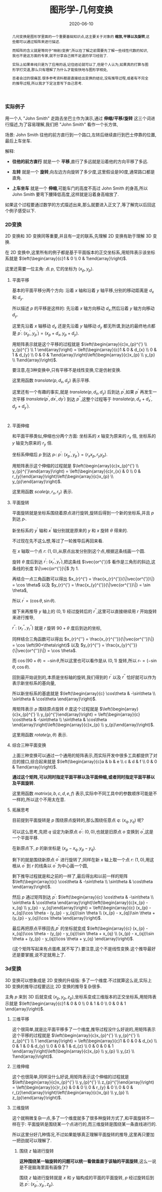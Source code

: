 #+title: 图形学-几何变换
#+date: 2020-06-10
#+status: wd
#+index: 图形学-几何变换
#+tags: Graphics
#+begin_abstract
几何变换是图形学里面的一个重要基础知识点,这主要关于对象的 *缩放,平移以及旋转*,这些都可以通过矩阵来进行描述.

而矩阵的含义就是等同于"映射/变换",所以在了解之前需要先了解一些线性代数的知识,我也不是这方面的专家,就不分享自己微不足道的学习经验了.

实际上如果单纯只是为了应用的话,记住结论就可以了,但是个人认为,如果真的打算与图形学打交道,那么只有理解了为什么才能愉快地与图形学相处,

否者会过的很痛苦.很多参考资料都是直接给出变换的结论,没有推导过程,或者有不完全的推导过程,所以我才下定注意写下自己思考.
#+end_abstract

*** 实际例子

    用一个人 "John Smith" 走路去坐巴士作为演示,通过 *伸缩/平移/旋转* 这三个词进行描述,为了容易理解,我们把 "John Smith" 看作一个长方体,

    场景: John Smith 往他的前方直行到一个路口,左转后继续直行到巴士停靠的位置,最后上车坐车.

    解释:

    - *往他的前方直行* 就是一个 *平移*,直行了多远就是沿着他的方向平移了多远.

    - *左转* 就是一个 *旋转*,向左边方向旋转了多少度,这里假设是90度,通常路口都是直角.

    - *上车坐车* 就是一个 *伸缩*,可能车门的高度不高过 John Smith 的身高,所以 John Smith 要弯下腰降低高度,这样就是沿着身高缩放了.


    如果这个过程要通过数学的方式描述出来,那么就要进入正文了,等了解完以后回这个例子感受以下.


*** 2D变换

    2D 变换和 3D 变换同等重要,并且有一定的联系,先理解 2D 变换有助于理解 3D 变换.

    在 2D 变换中,这里所有的例子都是基于平面版本的正交坐标系,用矩阵表示该坐标系就是 $\left(\begin{array}{c}1 & 0 \\ 0 & 1\end{array}\right)$.

    这里还需要一位主角: 点 $p$, 它的坐标为 $\left(x_{p}, y_{p}\right)$.

**** 平面平移

     基本的平面平移分两个方向: 沿着 $x$ 轴和沿着 $y$ 轴平移,分别的移动距离是 $d_{x}$ 和 $d_{y}$.

     所以描述 $p$ 的平移是这样的: 先沿着 $x$ 轴方向移动 $d_{x}$,然后沿着 $y$ 轴方向移动 $d_{y}$.

     这里先沿着 $x$ 轴移动 $d_{x}$ 还是先沿着 $y$ 轴移动 $d_{y}$ 都无所谓,到达的最终地点都是 $p^{'}$: $\left(x_{p}^{'}, y_{p}^{'}\right) = \left(x_{p}+d_{x}, y_{p}+d_{y}\right)$.

     用矩阵表示就是这个平移的过程就是 $\left(\begin{array}{c}x_{p}^{'} \\ y_{p}^{'} \\ 1 \end{array}\right) = \left(\begin{array}{c}1 & 0 & d_{x} \\ 0 & 1 & d_{y} \\ 0 & 0 & 1\end{array}\right)\left(\begin{array}{c}x_{p} \\ y_{p} \\ 1\end{array}\right)$.

     要注意,在3种变换中,只有平移不是线性变换,它是仿射变换.

     这里用函数 $translate(p, d_{x}, d_{y})$ 表示平移.

     这里还有一个有趣的事实,就是 $translate(p, d_{x}, d_{y})$ 后到达 $p^{'}$,如果 $p^{'}$ 再发生一次平移 $translate(p^{'}, dx^{'}, dy^{'})$ 到达 $p^{''}$,这整个过程等于 $translate(p, d_{x} + d_{x}^{'}, d_{y} + d_{y}^{'})$.

     #+BEGIN_SRC elisp

     #+END_SRC

**** 平面伸缩

     和平面平移类似,伸缩也分两个方面: 坐标系的 $x$ 轴变为原来的 $r_{x}$ 倍, 坐标系的 $y$ 轴变为原来的 $r_{y}$ 倍.

     坐标系伸缩后 $p$ 到达 $p_{'}$: $p^{'}$: $\left(x_{p}^{'}, y_{p}^{'}\right) = \left(r_{x}x_{p}, r_{y}y_{p}\right)$.

     用矩阵表示这个伸缩的过程就是 $\left(\begin{array}{c}x_{p}^{'} \\ y_{p}^{'}\end{array}\right) = \left(\begin{array}{c}r_{x} & 0 \\ 0 & r_{y}\end{array}\right)\left(\begin{array}{c}x_{p} \\ y_{p}\end{array}\right)$.

     这里用函数 $scale(p, r_{x}, r_{y})$ 表示.

**** 平面旋转

     平面旋转就是坐标系围绕着原点进行旋转,旋转后得到一个新的坐标系,并且 $p$ 到达 $p_{'}$.

     新坐标系的 $y^{'}$ 轴和 $x^{'}$ 轴分别就是原来的 $y$ 和 $x$ 旋转 $\theta$ 得来的.

     不过现在先不这么想,等过了一轮推导后再回来看.

     在 $x$ 轴取一个点 $r$: $\left(1, 0\right)$,从原点出发分别到这个点,根据这条线画一个圆.

     旋转 $\theta$ 度后到达 $r^{'}$: $\left(x_{r}^{'}, y_{r}^{'}\right)$,把这条线 $\vec{or^{'}}$ 看作是三角形的斜边,这条线的长度 $\|\vec{or^{'}}\|$ 为 1.

     再结合一点三角函数可以得出 $x_{r}^{'} = \frac{x_{r}^{'}}{\|\vec{or^{'}}\|} = \cos \theta$ 以及 $y_{r}^{'} = \frac{x_{y}^{'}}{\|\vec{or^{'}}\|} = \sin \theta$,

     所以 $r^{'} = \left(\cos \theta, \sin \theta\right)$.

     接下来再推导 $y$ 轴上的 $\left(0, 1\right)$ 经过旋转后的 $r^{''}$,这里可以直接继续用 $r$ 开始旋转来进行推导,

     $r^{''}$: $\left(x_{r}^{''}, y_{r}^{''}\right)$ 就是 $r$ 旋转 $90 + \theta$ 度后到达的坐标,

     同样结合三角函数可以得出 $x_{r}^{''} = \frac{x_{r}^{''}}{\|\vec{or^{''}}\|} = \cos \left(90+\theta\right)$ 以及 $y_{r}^{''} = \frac{x_{y}^{''}}{\|\vec{or^{''}}\|} = \cos \theta$.

     而 $\cos \left(90+\theta\right) = - \sin \theta$,所以这里也可以看作是从 $\left(0, 1\right)$ 旋转,所以 $r_{''} = \left(-\sin\theta, \cos\theta\right)$.

     回到最开始说到的,本质是坐标轴的旋转,我们得到的 $r^{'}$ 以及 $r^{''}$ 恰好就可以作为表示新坐标系的基向量,

     所以新坐标系的基底就是 $\left(\begin{array}{c} \cos\theta & -\sin\theta \\ \sin\theta & \cos\theta \end{array}\right)$.

     用矩阵表示 $p$ 围绕原点旋转 $\theta$ 度这个过程就是 $\left(\begin{array}{c}x_{p}^{'} \\ y_{p}^{'}\end{array}\right) = \left(\begin{array}{c} \cos\theta & -\sin\theta \\ \sin\theta & \cos\theta \end{array}\right)\left(\begin{array}{c}x_{p} \\ y_{p}\end{array}\right)$.

     这里用函数 $rotate(p, \theta)$ 表示.

**** 综合三种平面变换

     上面三种变换可以通过一个通用的矩阵表示,而实际开发中很多工具都提供了对应的接口,综合起来就是 $\left(\begin{array}{c}a & b & e \\ c & d & f \\ 0 & 0 & 1\end{array}\right)$.

     *通过这个矩阵,可以同时指定平面平移以及平面伸缩,或者同时指定平面平移以及平面旋转.*

     这里用函数 $matrix(a, b, c, d, e, f)$ 表示,实际中不同工具中的参数顺序可能是不一样的,所以这个不用太在意.

**** 拓展思考

     目前提到平面旋转是 $p$ 围绕原点旋转的,那么围绕任意点 $q$: $\left(x_{q}, y_{q}\right)$ 呢?

     可以这么思考,先把 $q$ 设定为新原点 $o^{'}$: $(0, 0)$,也就是旧原点 $o$ 变换到 $o^{'}$,这是一个平面平移.

     在新原点下, $p$ 的新坐标是 $\left(x_{p} - x_{q}, y_{p} - y_{q}\right)$.

     剩下的就是围绕新原点 $o^{'}$ 进行旋转了,同样在新 $x$ 轴上取一个点 $r$: $(1, 0)$,用这根从 $o^{'}$ 到 $r$ 的线条以 $o^{'}$ 为中心画一个圆,

     剩下推导过程就是和之前的一样了,最后得出和以前一样的矩阵 $\left(\begin{array}{c} \cos\theta & -\sin\theta \\ \sin\theta & \cos\theta \end{array}\right)$.

     然后 $p$ 通过矩阵到达 $p^{'}$: $\left(\begin{array}{c} \cos\theta & -\sin\theta \\ \sin\theta & \cos\theta \end{array}\right)\left(\begin{array}{c}x_{p} - x_{q} \\ y_{p} - y_{q}\end{array}\right) = \left(\begin{array}{c} (x_{p} - x_{q})\cos \theta - (y_{p} - y_{q})\sin \theta  \\ (x_{p} - x_{q})\sin \theta + (y_{p} - y_{q})\cos \theta \end{array}\right)$.

     最后再把原点平移回去,$p^{'}$ 的坐标就变成 $\left(\begin{array}{c} (x_{p} - x_{q})\cos \theta - (y_{p} - y_{q})\sin \theta + x_{q} \\ (x_{p} - x_{q})\sin \theta + (y_{p} - y_{q})\cos \theta + y_{q} \end{array}\right)$.

     (这个矩阵写起来有点蛋疼,就不写了).要注意,这个不是线性变换.这个推导最好还是要掌握,说不定就用上了.


*** 3d变换

    3D 变换可以想象成是 2D 变换的升级版: 多了一个维度.不过就算这么说,实际上 3D 变换的推导过程要远比 2D 变换的推导复杂很多.

    主角 $p$ 来到 3D 后就变成 $\left(x_{p}, y_{p}, z_{p}\right)$,坐标系变成三维版本的正交坐标系,用矩阵表示就是 $\left(\begin{array}{c}1 & 0 & 0 \\ 0 & 1 & 0 \\ 0 & 0 & 1 \end{array}\right)$.

**** 三维平移

     这个很简单,就是比平面平移多了一个维度,推导过程没什么好说的,用矩阵表示这个平移的过程就是 $\left(\begin{array}{c}x_{p}^{'} \\ y_{p}^{'} \\ z_{p}^{'} \\ 1 \end{array}\right) = \left(\begin{array}{c}1 & 0 & 0 & d_{x} \\ 0 & 1 & 0 & d_{y} \\ 0 & 0 & 1 & d_{z} \\ 0 & 0 & 0 & 1 \end{array}\right)\left(\begin{array}{c}x_{p} \\ y_{p} \\ y_{z} \\ 1\end{array}\right)$.

**** 三维伸缩

     这个也很简单,同样没什么好说,用矩阵表示这个伸缩的过程就是 $\left(\begin{array}{c}x_{p}^{'} \\ y_{p}^{'} \\ z_{p}^{'}\end{array}\right) = \left(\begin{array}{c}r_{x} & 0 & 0 \\ 0 & r_{y} & 0 \\ 0 & 0 & r_{z}\end{array}\right)\left(\begin{array}{c}x_{p} \\ y_{p} \\ z_{p}\end{array}\right)$.

**** 三维旋转

     这个就稍微复杂一点,多了一个维度就多了很多种旋转方式了,和平面旋转不一样在于: 平面旋转是围绕某一个点进行的,而三维旋转是围绕某一条直线进行的.

     所以这里分好几种情况,不过如果能够真正理解平面旋转的推导,这里再只要加一把劲就可以理解了.

***** 围绕 $z$ 轴进行旋转

      *这种围绕某一轴旋转的问题可以统一看做垂直于该轴的平面旋转*,这么一说是不是脑海里面有画像了?

      围绕 $z$ 轴进行旋转就是 $x$ 和 $y$ 轴构成的平面的平面旋转, $p$ 经过旋转后到达 $p^{'}$: $\left(x_{p}^{'}, y_{p}^{'}, z_{p}\right)$.

      没错,围绕 $z$ 轴旋转的话, $p^{'}$ 的 $z$ 分量没有变,再仔细想一下, $x$ 和 $y$ 构成的平面旋转不就是在 2D 变换里面推导的那一个吗?

      假设现在围绕 $z$ 轴旋转 $\theta$ 度,那么这个旋转过程用矩阵表示就是 $\left(\begin{array}{c}x_{p}^{'} \\ y_{p}^{'} \\ z_{p}^{'} \end{array}\right) = \left(\begin{array}{c} \cos \theta & -sin \theta & 0 \\ \sin \theta & \cos \theta & 0 \\ 0 & 0 & 1 \end{array}\right)\left(\begin{array}{c} x_{p} \\ y_{p} \\ z_{p} \end{array}\right)$.

      既然 $z$ 轴都推导出来了,那么围绕 $x$ 轴以及 $y$ 轴都分别可以开始推导出来.

***** 围绕 $x$ 轴进行旋转

      如同上面的推导,可以快速得出 $p$ 围绕 $x$ 轴旋转 $\theta$ 度后到达 $p^{'}$ 的过程,用矩阵表示 $\left(\begin{array}{c}x_{p}^{'} \\ y_{p}^{'} \\ z_{p}^{'} \end{array}\right) = \left(\begin{array}{c} 1 & 0 & 0 \\ 0 & \cos \theta & -\sin \theta \\ 0 & \sin \theta & \cos \theta \end{array}\right)\left(\begin{array}{c} x_{p} \\ y_{p} \\ z_{p} \end{array}\right)$.

***** 围绕 $y$ 轴进行旋转

      同理, $p$ 围绕 $y$ 轴旋转 $\theta$ 度后到达 $p^{'}$ 的过程,用矩阵表示 $\left(\begin{array}{c}x_{p}^{'} \\ y_{p}^{'} \\ z_{p}^{'} \end{array}\right) = \left(\begin{array}{c} \cos \theta & 0 & - \sin \theta \\ 0 & 1 & 0 \\ \sin \theta & 0 & \cos \theta \end{array}\right)\left(\begin{array}{c} x_{p} \\ y_{p} \\ z_{p} \end{array}\right)$.

      这些都经过本人手动推导过得,由于写出来就很冗余,所以就省略了,还是推荐大家自己手动推导验证一下.

***** 围绕任意通过原点的轴进行旋转

      这里需要对向量要有一定的了解才能看懂推理过程,至少要先了解向量的一些特性以及向量点积.

      这里也稍微提一下,向量 $\vec{r}$ 是一段有方向的线段,长度叫模长,用 $\|r\|$ ,用单位向量表示方向,单位向量就是长度为1的有向线段(只要线条有一点长度就能看出方向,用1是为了方便计算),用 $\hat{r}$ 表示.

      所以 $\vec{r}$ 可以描述为在 $\hat{r}$ 方向长为 $\|\vec{r}\|$,或者有 $\|\vec{r}\|$ 个 $\hat{r}$,得到关系 $\vec{r} = \|\vec{r}\|\hat{r}$.

      假设现在知道另外一个向量 $\vec{s}$, $\vec{r}$ 在 $\vec{s}$ 上的投影如图所示,它们的夹角为 $\theta$,这可以用 *向量点积* (dot product) 表示它们之间的关系: $\vec{r} \cdot \vec{s} = \|\vec{r}\|\|\vec{s}\|\cos\theta$.

      *补图*

      投影其实就是 $\vec{r}$ 的一个分量,标记为 $\vec{r}_{1}$,投影长度为 $\|\vec{r}\|\cos\theta$,所以 $\vec{r}$ 和 $\vec{s}$ 之间的点积就是 $\vec{r}$ 的分量 $\vec{r}_{1}$ 的模长以及 $\vec{s}$ 的模长的乘积.

      而 $\frac{\vec{r} \cdot \vec{s}}{\|\vec{r}\|\|\vec{s}\|} = \cos\theta$,所以 $\|\vec{r}_{1}\| = \|\vec{r}\|\frac{\vec{r} \cdot \vec{s}}{\|\vec{r}\|\|\vec{s}\|} = \frac{\vec{r} \cdot \vec{s}}{\|\vec{s}\|}$,由于 $\vec{r}_{1}$ 和 $\vec{s}$ 的方向是一样的,所以 $\vec{r}_{1} = \frac{\vec{r} \cdot \vec{s}}{\|\vec{s}\|}\hat{s} = \frac{\vec{r} \cdot \vec{s}}{\|\vec{s}\|}\frac{\vec{s}}{\|\vec{s}\|} = \frac{\vec{r} \cdot \vec{s}}{\|\vec{s}\|^{2}}\vec{s}$.

      求出其中一个分量后再求出另外一个分量就不难了.

      还需要多一个概念: *向量叉积* (cross product),它是用来求出与 $\vec{a}$ 和 $\vec{b}$ 都垂直的向量 $\vec{c}$,像这种垂直于整个平面的向量称为法线向量(normal vector),

      公式如下: $\vec{a} \times \vec{b} = \|vec{a}\|\|\vec{b}\|sin\theta \hat{n}$, 其中 $\theta$ 是 $\vec{a}$ 和 $\vec{b}$ 的夹角, $\hat{n}$ 是 $\vec{c}$ 的单位向量.


      预备概念已经够了,可以开始推导,要确保你能够理解这些,否则是看不懂接下来的内容的了.


      假设现在是 $p$ 围绕从原点到点 $s$: $\left(s_{x}, s_{y}, s_{z}\right)$ 直线旋转 \theta 度到达 $p^{'}$.

      这个问题可以改变一下描述: $p$ 围绕 $\hat{s}$ 方向的轴旋转 $\theta$ 度到达 $p^{'}$.

      研究 $p$ 围绕 $\hat{s}$ 方向的轴旋转需要先找出垂直于该轴的平面,也就是需要找到两个互相垂直的向量,并且这两个向量也要分别和 $\hat{s}$ 垂直.

      这里可以先求出 $p$ 到 $\hat{s}$ 上的投影 $\vec{p_{1}}$,由于 $\vec{p_{1}}$ 是和 $\hat{s}$ 共线的,所以之后 $p$ 围绕 $\hat{s}$ 旋转是不会影响 $\vec{p_{1}}$ 的, *受影响的是 $p$ 的另外一个分量 $\vec{p_{2}}$,这个分量刚好垂直于 $\hat{s}$*.

      为了更加直观表示 $p$ 的分量与 $s$ 的平行以及垂直关系,这里分别用 $\vec{p_{\parallel}}$ 和 $\vec{p_{\perp}}$ 表示 $\vec{p_{1}}$ 和 $\vec{p_{2}}$.

      那么剩下的只要构造出多一个同时垂直于 $\hat{s}$ 以及 $\vec{p_{\perp}}$ 的向量 $\vec{w}$,关于构造 $\vec{w}$ 最方便就是利用 $\hat{s}$ 与 $\vec{p_{\perp}}$ 的90 度夹角的向量叉积求出.

      现在总结一下可以得到的关系:

      $\vec{p} = \vec{p_{\parallel}} + \vec{p_{\perp}}$

      $\vec{p_{\parallel}} = \frac{\vec{p} \cdot \hat{s}}{\|\hat{s}\|^{2}}\hat{s}$, 因为 $\hat{s}$ 是单位向量,所以 $\vec{p_{\parallel}} = \left(\vec{p} \cdot \hat{s}\right)\hat{s}$.

      $\vec{p_{\perp}} = \vec{p} - \left(\vec{p} \cdot \hat{s}\right)\hat{s}$.

      $\vec{w} = \hat{s} \times \vec{p_{\perp}} = \hat{s} \times \vec{p}$, 因为 $\vec{p_{\perp}}$ 和 $\vec{p}$ 处于同一个平面上,所以可以得到这样的关系.

      现在垂直于 $\hat{s}$ 的平面基底找齐了,可以讨论平面旋转了.我们采用 $T\left(\vec{p}\right)$ 表示 $p$ 围绕 $s$ 旋转.

      $T\left(\vec{p}\right) = T\left(\vec{p_{\parallel}} + \vec{p_{\perp}}\right)$,因为 $T\left(\vec{p}\right)$ 是一个线性变换, 所以 $T\left(\vec{p}\right) = T\left(\vec{p_{\parallel}}\right) + T\left(\vec{p_{\perp}}\right)$.

      刚才也有提到过,受到旋转影响的只有 $\vec{p_{\perp}}$, $\vec{p_{\parallel}}$ 在旋转过后还是不变的,所以 $T\left(\vec{p_{\parallel}}\right) = \vec{p_{\parallel}}$, $T\left(\vec{p}\right) = \vec{p_{\parallel}} + T\left(\vec{p_{\perp}}\right)$.

      而 $T\left(\vec{p_{\perp}}\right)$ 就得像平面旋转那样推导某一轴旋转那样,根据下图,

      结合 *向量点积* 可以得出 $T\left(\vec{p_{\perp}}\right) = \cos\theta\vec{p_{\perp}} + \sin \theta$.

      假设 $\vec{p_{\perp}}$ 坐标为 $\left(x_{p}, y_{p}\right)$, $\vec{w}$

***** 拓展思考

      对于围绕没有经过原点的轴 $l$ 进行旋转,其实这个问题和平面围绕任意点旋转是一样的,

      可以先找一条穿过原点并且平行于 $l$ 的直线 $l^{'}$,把 $l$ 平移到 $l^{'}$ 的位置上,或者说把坐标系原点平移到 $l^{'}$ 上.

      然后像之前一样进行推导,最后还原平移.
